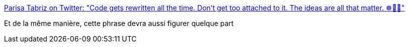 :jbake-type: post
:jbake-status: published
:jbake-title: Parisa Tabriz on Twitter: "Code gets rewritten all the time. Don't get too attached to it. The ideas are all that matter. ☸️👩‍💻"
:jbake-tags: citation,programming,_mois_janv.,_année_2018
:jbake-date: 2018-01-30
:jbake-depth: ../
:jbake-uri: shaarli/1517304429000.adoc
:jbake-source: https://nicolas-delsaux.hd.free.fr/Shaarli?searchterm=https%3A%2F%2Ftwitter.com%2Flaparisa%2Fstatus%2F957384254014410753&searchtags=citation+programming+_mois_janv.+_ann%C3%A9e_2018
:jbake-style: shaarli

https://twitter.com/laparisa/status/957384254014410753[Parisa Tabriz on Twitter: "Code gets rewritten all the time. Don't get too attached to it. The ideas are all that matter. ☸️👩‍💻"]

Et de la même manière, cette phrase devra aussi figurer quelque part
